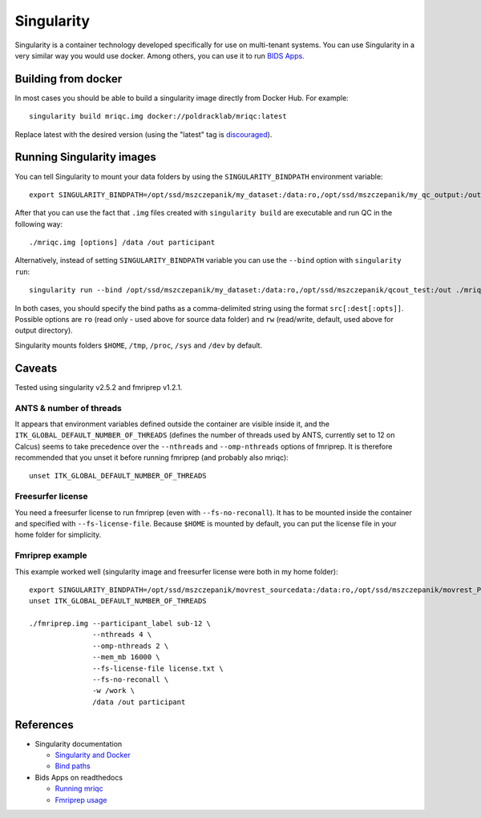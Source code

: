 Singularity
===========

Singularity is a container technology developed specifically for use on multi-tenant systems. You can use Singularity in a very similar way you would use docker. Among others, you can use it to run `BIDS Apps <http://bids-apps.neuroimaging.io/about/>`_.

Building from docker
--------------------

In most cases you should be able to build a singularity image directly from Docker Hub. For example::

  singularity build mriqc.img docker://poldracklab/mriqc:latest

Replace latest with the desired version (using the "latest" tag is `discouraged <https://vsupalov.com/docker-latest-tag/>`_).

Running Singularity images
--------------------------

You can tell Singularity to mount your data folders by using the ``SINGULARITY_BINDPATH`` environment variable::

    export SINGULARITY_BINDPATH=/opt/ssd/mszczepanik/my_dataset:/data:ro,/opt/ssd/mszczepanik/my_qc_output:/out
    
After that you can use the fact that ``.img`` files created with ``singularity build`` are executable and run QC in the following way::

  ./mriqc.img [options] /data /out participant
  
Alternatively, instead of setting ``SINGULARITY_BINDPATH`` variable you can use the ``--bind`` option with ``singularity run``::

  singularity run --bind /opt/ssd/mszczepanik/my_dataset:/data:ro,/opt/ssd/mszczepanik/qcout_test:/out ./mriqc.img [options] /data /out /participant

In both cases, you should specify the bind paths as a comma-delimited string using the format ``src[:dest[:opts]]``. Possible options are ``ro`` (read only - used above for source data folder) and ``rw`` (read/write, default, used above for output directory).

Singularity mounts folders ``$HOME``, ``/tmp``, ``/proc``, ``/sys`` and ``/dev`` by default.

Caveats
-------

Tested using singularity v2.5.2 and fmriprep v1.2.1.

ANTS & number of threads
^^^^^^^^^^^^^^^^^^^^^^^^

It appears that environment variables defined outside the container are visible inside it, and the ``ITK_GLOBAL_DEFAULT_NUMBER_OF_THREADS`` (defines the number of threads used by ANTS, currently set to 12 on Calcus) seems to take precedence over the ``--nthreads`` and ``--omp-nthreads`` options of fmriprep. It is therefore recommended that you unset it before running fmriprep (and probably also mriqc)::

  unset ITK_GLOBAL_DEFAULT_NUMBER_OF_THREADS

Freesurfer license
^^^^^^^^^^^^^^^^^^

You need a freesurfer license to run fmriprep (even with ``--fs-no-reconall``). It has to be mounted inside the container and specified with ``--fs-license-file``. Because ``$HOME`` is mounted by default, you can put the license file in your home folder for simplicity.

Fmriprep example
^^^^^^^^^^^^^^^^

This example worked well (singularity image and freesurfer license were both in my home folder)::

  export SINGULARITY_BINDPATH=/opt/ssd/mszczepanik/movrest_sourcedata:/data:ro,/opt/ssd/mszczepanik/movrest_PREP:/out,/opt/ssd/mszczepanik/fmriprep_work2:/work
  unset ITK_GLOBAL_DEFAULT_NUMBER_OF_THREADS

  ./fmriprep.img --participant_label sub-12 \
                 --nthreads 4 \
                 --omp-nthreads 2 \
                 --mem_mb 16000 \
                 --fs-license-file license.txt \
                 --fs-no-reconall \
                 -w /work \
                 /data /out participant

References
----------

* Singularity documentation
  
  * `Singularity and Docker <https://www.sylabs.io/guides/2.6/user-guide/singularity_and_docker.html>`_
  * `Bind paths <https://www.sylabs.io/guides/2.6/user-guide/bind_paths_and_mounts.html>`_
    
* Bids Apps on readthedocs
  
  * `Running mriqc <https://mriqc.readthedocs.io/en/stable/running.html>`_
  * `Fmriprep usage <https://fmriprep.readthedocs.io/en/stable/usage.html>`_
